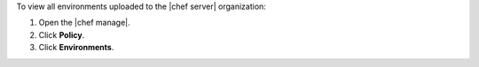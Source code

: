 .. This is an included how-to. 


To view all environments uploaded to the |chef server| organization:

#. Open the |chef manage|.
#. Click **Policy**.
#. Click **Environments**.
